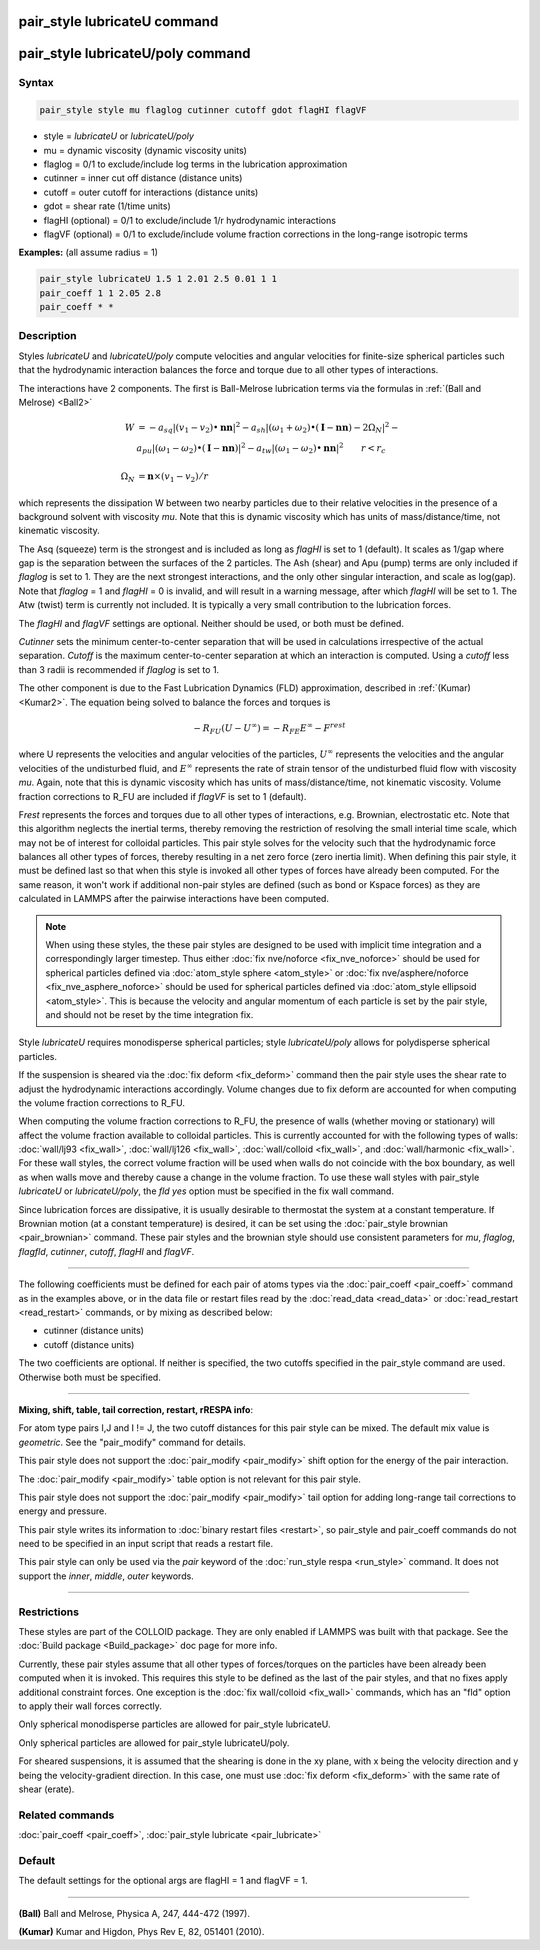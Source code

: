 .. index:: pair_style lubricateU

pair_style lubricateU command
=============================

pair_style lubricateU/poly command
==================================

Syntax
""""""


.. code-block:: LAMMPS

   pair_style style mu flaglog cutinner cutoff gdot flagHI flagVF

* style = *lubricateU* or *lubricateU/poly*
* mu = dynamic viscosity (dynamic viscosity units)
* flaglog = 0/1 to exclude/include log terms in the lubrication approximation
* cutinner = inner cut off distance (distance units)
* cutoff = outer cutoff for interactions (distance units)
* gdot = shear rate (1/time units)
* flagHI (optional) = 0/1 to exclude/include 1/r hydrodynamic interactions
* flagVF (optional) = 0/1 to exclude/include volume fraction corrections in the long-range isotropic terms

**Examples:** (all assume radius = 1)


.. code-block:: LAMMPS

   pair_style lubricateU 1.5 1 2.01 2.5 0.01 1 1
   pair_coeff 1 1 2.05 2.8
   pair_coeff * *

Description
"""""""""""

Styles *lubricateU* and *lubricateU/poly* compute velocities and
angular velocities for finite-size spherical particles such that the
hydrodynamic interaction balances the force and torque due to all
other types of interactions.

The interactions have 2 components.  The first is
Ball-Melrose lubrication terms via the formulas in :ref:`(Ball and Melrose) <Ball2>`

.. math::

   W & =  - a_{sq} | (v_1 - v_2) \bullet \mathbf{nn} |^2 -
   a_{sh} | (\omega_1 + \omega_2) \bullet
   (\mathbf{I} - \mathbf{nn}) - 2 \Omega_N |^2 - \\
   &  a_{pu} | (\omega_1 - \omega_2) \bullet (\mathbf{I} - \mathbf{nn}) |^2 -
   a_{tw} | (\omega_1 - \omega_2) \bullet \mathbf{nn} |^2  \qquad r < r_c \\
   & \\
   \Omega_N & = \mathbf{n} \times (v_1 - v_2) / r


which represents the dissipation W between two nearby particles due to
their relative velocities in the presence of a background solvent with
viscosity *mu*\ .  Note that this is dynamic viscosity which has units of
mass/distance/time, not kinematic viscosity.

The Asq (squeeze) term is the strongest and is included as long as
*flagHI* is set to 1 (default). It scales as 1/gap where gap is the
separation between the surfaces of the 2 particles. The Ash (shear)
and Apu (pump) terms are only included if *flaglog* is set to 1. They
are the next strongest interactions, and the only other singular
interaction, and scale as log(gap). Note that *flaglog* = 1 and
*flagHI* = 0 is invalid, and will result in a warning message, after
which *flagHI* will be set to 1. The Atw (twist) term is currently not
included. It is typically a very small contribution to the lubrication
forces.

The *flagHI* and *flagVF* settings are optional.  Neither should be
used, or both must be defined.

*Cutinner* sets the minimum center-to-center separation that will be
used in calculations irrespective of the actual separation.  *Cutoff*
is the maximum center-to-center separation at which an interaction is
computed.  Using a *cutoff* less than 3 radii is recommended if
*flaglog* is set to 1.

The other component is due to the Fast Lubrication Dynamics (FLD)
approximation, described in :ref:`(Kumar) <Kumar2>`.  The equation being
solved to balance the forces and torques is

.. math::

   -R_{FU}(U-U^{\infty}) = -R_{FE}E^{\infty} - F^{rest}


where U represents the velocities and angular velocities of the
particles, :math:`U^{\infty}` represents the velocities and the angular
velocities of the undisturbed fluid, and :math:`E^{\infty}` represents
the rate of strain tensor of the undisturbed fluid flow with viscosity
*mu*\ . Again, note that this is dynamic viscosity which has units of
mass/distance/time, not kinematic viscosity.  Volume fraction
corrections to R\_FU are included if *flagVF* is set to 1 (default).

F\ *rest* represents the forces and torques due to all other types of
interactions, e.g. Brownian, electrostatic etc.  Note that this
algorithm neglects the inertial terms, thereby removing the
restriction of resolving the small interial time scale, which may not
be of interest for colloidal particles.  This pair style solves for
the velocity such that the hydrodynamic force balances all other types
of forces, thereby resulting in a net zero force (zero inertia limit).
When defining this pair style, it must be defined last so that when
this style is invoked all other types of forces have already been
computed.  For the same reason, it won't work if additional non-pair
styles are defined (such as bond or Kspace forces) as they are
calculated in LAMMPS after the pairwise interactions have been
computed.

.. note::

   When using these styles, the these pair styles are designed to
   be used with implicit time integration and a correspondingly larger
   timestep.  Thus either :doc:`fix nve/noforce <fix_nve_noforce>` should
   be used for spherical particles defined via :doc:`atom_style sphere <atom_style>` or :doc:`fix nve/asphere/noforce <fix_nve_asphere_noforce>` should be used for
   spherical particles defined via :doc:`atom_style ellipsoid <atom_style>`.  This is because the velocity and angular
   momentum of each particle is set by the pair style, and should not be
   reset by the time integration fix.

Style *lubricateU* requires monodisperse spherical particles; style
*lubricateU/poly* allows for polydisperse spherical particles.

If the suspension is sheared via the :doc:`fix deform <fix_deform>`
command then the pair style uses the shear rate to adjust the
hydrodynamic interactions accordingly. Volume changes due to fix
deform are accounted for when computing the volume fraction
corrections to R\_FU.

When computing the volume fraction corrections to R\_FU, the presence
of walls (whether moving or stationary) will affect the volume
fraction available to colloidal particles. This is currently accounted
for with the following types of walls: :doc:`wall/lj93 <fix_wall>`,
:doc:`wall/lj126 <fix_wall>`, :doc:`wall/colloid <fix_wall>`, and
:doc:`wall/harmonic <fix_wall>`.  For these wall styles, the correct
volume fraction will be used when walls do not coincide with the box
boundary, as well as when walls move and thereby cause a change in the
volume fraction. To use these wall styles with pair\_style *lubricateU*
or *lubricateU/poly*\ , the *fld yes* option must be specified in the
fix wall command.

Since lubrication forces are dissipative, it is usually desirable to
thermostat the system at a constant temperature. If Brownian motion
(at a constant temperature) is desired, it can be set using the
:doc:`pair_style brownian <pair_brownian>` command. These pair styles
and the brownian style should use consistent parameters for *mu*\ ,
*flaglog*\ , *flagfld*\ , *cutinner*\ , *cutoff*\ , *flagHI* and *flagVF*\ .


----------


The following coefficients must be defined for each pair of atoms
types via the :doc:`pair_coeff <pair_coeff>` command as in the examples
above, or in the data file or restart files read by the
:doc:`read_data <read_data>` or :doc:`read_restart <read_restart>`
commands, or by mixing as described below:

* cutinner (distance units)
* cutoff (distance units)

The two coefficients are optional.  If neither is specified, the two
cutoffs specified in the pair\_style command are used.  Otherwise both
must be specified.


----------


**Mixing, shift, table, tail correction, restart, rRESPA info**\ :

For atom type pairs I,J and I != J, the two cutoff distances for this
pair style can be mixed.  The default mix value is *geometric*\ .  See
the "pair\_modify" command for details.

This pair style does not support the :doc:`pair_modify <pair_modify>`
shift option for the energy of the pair interaction.

The :doc:`pair_modify <pair_modify>` table option is not relevant
for this pair style.

This pair style does not support the :doc:`pair_modify <pair_modify>`
tail option for adding long-range tail corrections to energy and
pressure.

This pair style writes its information to :doc:`binary restart files <restart>`, so pair\_style and pair\_coeff commands do not need
to be specified in an input script that reads a restart file.

This pair style can only be used via the *pair* keyword of the
:doc:`run_style respa <run_style>` command.  It does not support the
*inner*\ , *middle*\ , *outer* keywords.


----------


Restrictions
""""""""""""


These styles are part of the COLLOID package.  They are only enabled
if LAMMPS was built with that package.  See the :doc:`Build package <Build_package>` doc page for more info.

Currently, these pair styles assume that all other types of
forces/torques on the particles have been already been computed when
it is invoked.  This requires this style to be defined as the last of
the pair styles, and that no fixes apply additional constraint forces.
One exception is the :doc:`fix wall/colloid <fix_wall>` commands, which
has an "fld" option to apply their wall forces correctly.

Only spherical monodisperse particles are allowed for pair\_style
lubricateU.

Only spherical particles are allowed for pair\_style lubricateU/poly.

For sheared suspensions, it is assumed that the shearing is done in
the xy plane, with x being the velocity direction and y being the
velocity-gradient direction. In this case, one must use :doc:`fix deform <fix_deform>` with the same rate of shear (erate).

Related commands
""""""""""""""""

:doc:`pair_coeff <pair_coeff>`, :doc:`pair_style lubricate <pair_lubricate>`

Default
"""""""

The default settings for the optional args are flagHI = 1 and flagVF =
1.


----------


.. _Ball2:



**(Ball)** Ball and Melrose, Physica A, 247, 444-472 (1997).

.. _Kumar2:



**(Kumar)** Kumar and Higdon, Phys Rev E, 82, 051401 (2010).
